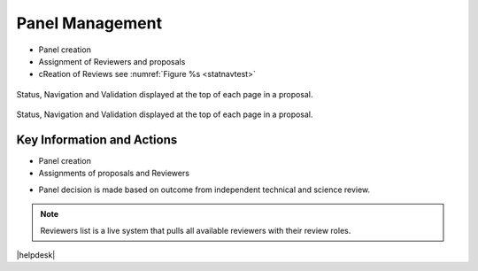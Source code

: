 Panel Management
================

* Panel creation
* Assignment of Reviewers and proposals
* cReation of Reviews see :numref:`Figure %s <statnavtest>`



.. |assignicon| image:: /images/assignIcon.png
   :width: 5%
   :alt: Page filter




.. _panelmanagement1:
.. figure:: /images/panelManagement.png
   :width: 95%
   :align: center
   :alt: Status, navigation, and validation displayed at the top of each page in a proposal.

   Status, Navigation and Validation displayed at the top of each page in a proposal.


.. _panelproposal:
.. figure:: /images/panelProposal.png
   :width: 95%
   :align: center
   :alt: Status, navigation, and validation displayed at the top of each page in a proposal.

   Status, Navigation and Validation displayed at the top of each page in a proposal.



Key Information and Actions
--------------------
- Panel creation
- Assignments of proposals and Reviewers



.. tip:: 
- Panel decision is made based on outcome from independent technical and science review.

.. note::
   Reviewers list is a live system that pulls all available reviewers with their review roles.


|helpdesk|